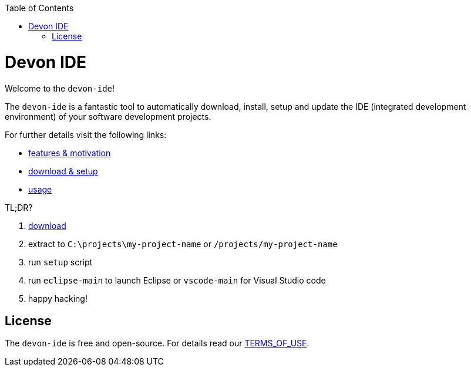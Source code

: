 :toc:
toc::[]

= Devon IDE

Welcome to the `devon-ide`! 

The `devon-ide` is a fantastic tool to automatically download, install, setup and update the IDE (integrated development environment) of your software development projects.

For further details visit the following links:

* link:features[features & motivation]
* link:setup[download & setup]
* link:usage[]

TL;DR?

1. https://repo.maven.apache.org/maven2/com/devonfw/tools/ide/devon-ide-scripts/[download]
2. extract to `C:\projects\my-project-name` or `/projects/my-project-name`
3. run `setup` script
4. run `eclipse-main` to launch Eclipse or `vscode-main` for Visual Studio code
5. happy hacking!

== License
The `devon-ide` is free and open-source. For details read our https://github.com/devonfw/devon-ide/blob/master/TERMS_OF_USE.adoc[TERMS_OF_USE].